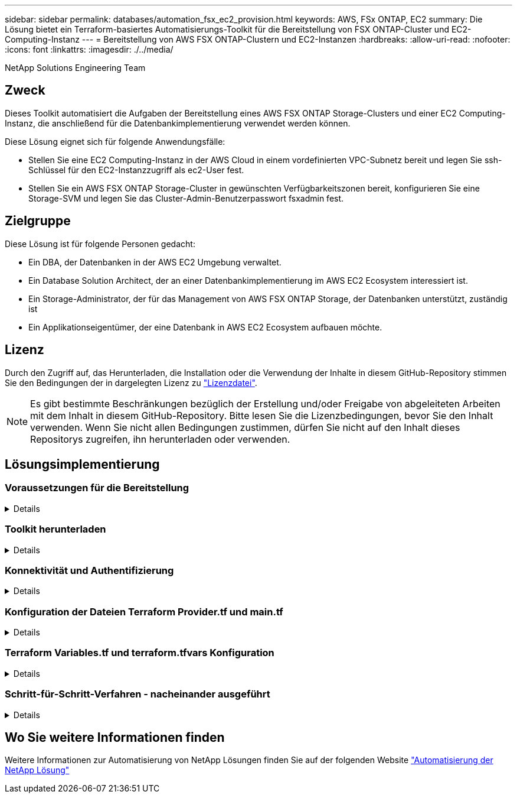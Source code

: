 ---
sidebar: sidebar 
permalink: databases/automation_fsx_ec2_provision.html 
keywords: AWS, FSx ONTAP, EC2 
summary: Die Lösung bietet ein Terraform-basiertes Automatisierungs-Toolkit für die Bereitstellung von FSX ONTAP-Cluster und EC2-Computing-Instanz 
---
= Bereitstellung von AWS FSX ONTAP-Clustern und EC2-Instanzen
:hardbreaks:
:allow-uri-read: 
:nofooter: 
:icons: font
:linkattrs: 
:imagesdir: ./../media/


NetApp Solutions Engineering Team



== Zweck

Dieses Toolkit automatisiert die Aufgaben der Bereitstellung eines AWS FSX ONTAP Storage-Clusters und einer EC2 Computing-Instanz, die anschließend für die Datenbankimplementierung verwendet werden können.

Diese Lösung eignet sich für folgende Anwendungsfälle:

* Stellen Sie eine EC2 Computing-Instanz in der AWS Cloud in einem vordefinierten VPC-Subnetz bereit und legen Sie ssh-Schlüssel für den EC2-Instanzzugriff als ec2-User fest.
* Stellen Sie ein AWS FSX ONTAP Storage-Cluster in gewünschten Verfügbarkeitszonen bereit, konfigurieren Sie eine Storage-SVM und legen Sie das Cluster-Admin-Benutzerpasswort fsxadmin fest.




== Zielgruppe

Diese Lösung ist für folgende Personen gedacht:

* Ein DBA, der Datenbanken in der AWS EC2 Umgebung verwaltet.
* Ein Database Solution Architect, der an einer Datenbankimplementierung im AWS EC2 Ecosystem interessiert ist.
* Ein Storage-Administrator, der für das Management von AWS FSX ONTAP Storage, der Datenbanken unterstützt, zuständig ist
* Ein Applikationseigentümer, der eine Datenbank in AWS EC2 Ecosystem aufbauen möchte.




== Lizenz

Durch den Zugriff auf, das Herunterladen, die Installation oder die Verwendung der Inhalte in diesem GitHub-Repository stimmen Sie den Bedingungen der in dargelegten Lizenz zu link:https://github.com/NetApp/na_ora_hadr_failover_resync/blob/master/LICENSE.TXT["Lizenzdatei"^].


NOTE: Es gibt bestimmte Beschränkungen bezüglich der Erstellung und/oder Freigabe von abgeleiteten Arbeiten mit dem Inhalt in diesem GitHub-Repository. Bitte lesen Sie die Lizenzbedingungen, bevor Sie den Inhalt verwenden. Wenn Sie nicht allen Bedingungen zustimmen, dürfen Sie nicht auf den Inhalt dieses Repositorys zugreifen, ihn herunterladen oder verwenden.



== Lösungsimplementierung



=== Voraussetzungen für die Bereitstellung

[%collapsible]
====
Die Bereitstellung erfordert die folgenden Voraussetzungen.

....
An Organization and AWS account has been setup in AWS public cloud
  An user to run the deployment has been created
  IAM roles has been configured
  IAM roles granted to user to permit provisioning the resources
....
....
VPC and security configuration
  A VPC has been created to host the resources to be provisioned
  A security group has been configured for the VPC
  A ssh key pair has been created for EC2 instance access
....
....
Network configuration
  Subnets has been created for VPC with network segments assigned
  Route tables and network ACL configured
  NAT gateways or internet gateways configured for internet access
....
====


=== Toolkit herunterladen

[%collapsible]
====
[source, cli]
----
git clone https://github.com/NetApp/na_aws_fsx_ec2_deploy.git
----
====


=== Konnektivität und Authentifizierung

[%collapsible]
====
Das Toolkit soll von einer AWS Cloud-Shell ausgeführt werden. AWS Cloud Shell ist eine browserbasierte Shell, die es Ihnen leicht macht, Ihre AWS-Ressourcen sicher zu managen, zu erkunden und mit ihnen zu interagieren. CloudShell ist mit Ihren Konsolenanmeldeinformationen vorauthentifiziert. Allgemeine Entwicklungs- und Betriebstools sind vorinstalliert, sodass keine lokale Installation oder Konfiguration erforderlich ist.

====


=== Konfiguration der Dateien Terraform Provider.tf und main.tf

[%collapsible]
====
Der Provider.tf definiert den Provider, von dem Terraform Ressourcen über API-Aufrufe bereitstellt. Die main.tf definiert die Ressourcen und Attribute der Ressourcen, die bereitgestellt werden sollen. Im Folgenden finden Sie einige Details:

....
provider.tf:
  terraform {
    required_providers {
      aws = {
        source  = "hashicorp/aws"
        version = "~> 4.54.0"
      }
    }
  }
....
....
main.tf:
  resource "aws_instance" "ora_01" {
    ami                           = var.ami
    instance_type                 = var.instance_type
    subnet_id                     = var.subnet_id
    key_name                      = var.ssh_key_name
    root_block_device {
      volume_type                 = "gp3"
      volume_size                 = var.root_volume_size
    }
    tags = {
      Name                        = var.ec2_tag
    }
  }
  ....
....
====


=== Terraform Variables.tf und terraform.tfvars Konfiguration

[%collapsible]
====
Die Variablen.tf deklariert die Variablen, die in main.tf verwendet werden sollen. Die terraform.tfvars enthält die tatsächlichen Werte für die Variablen. Im Folgenden einige Beispiele:

....
variables.tf:
  ### EC2 instance variables ###
....
....
variable "ami" {
  type        = string
  description = "EC2 AMI image to be deployed"
}
....
....
variable "instance_type" {
  type        = string
  description = "EC2 instance type"
}
....
....
....
terraform.tfvars:
  # EC2 instance variables
....
....
ami                     = "ami-06640050dc3f556bb" //RedHat 8.6  AMI
instance_type           = "t2.micro"
ec2_tag                 = "ora_01"
subnet_id               = "subnet-04f5fe7073ff514fb"
ssh_key_name            = "sufi_new"
root_volume_size        = 30
....
....
====


=== Schritt-für-Schritt-Verfahren - nacheinander ausgeführt

[%collapsible]
====
. Terraform in der AWS-Cloud-Shell installieren.
+
[source, cli]
----
git clone https://github.com/tfutils/tfenv.git ~/.tfenv
----
+
[source, cli]
----
mkdir ~/bin
----
+
[source, cli]
----
ln -s ~/.tfenv/bin/* ~/bin/
----
+
[source, cli]
----
tfenv install
----
+
[source, cli]
----
tfenv use 1.3.9
----
. Laden Sie das Toolkit von der öffentlichen NetApp GitHub Website herunter
+
[source, cli]
----
git clone https://github.com/NetApp-Automation/na_aws_fsx_ec2_deploy.git
----
. Führen Sie init aus, um Terraform zu initialisieren
+
[source, cli]
----
terraform init
----
. Testsuite ausgeben
+
[source, cli]
----
terraform plan -out=main.plan
----
. Anwenden der Testsuite
+
[source, cli]
----
terraform apply "main.plan"
----
. Führen Sie „Destroy“ aus, um die Ressourcen nach Abschluss zu entfernen
+
[source, cli]
----
terraform destroy
----


====


== Wo Sie weitere Informationen finden

Weitere Informationen zur Automatisierung von NetApp Lösungen finden Sie auf der folgenden Website link:../automation/automation_introduction.html["Automatisierung der NetApp Lösung"^]
